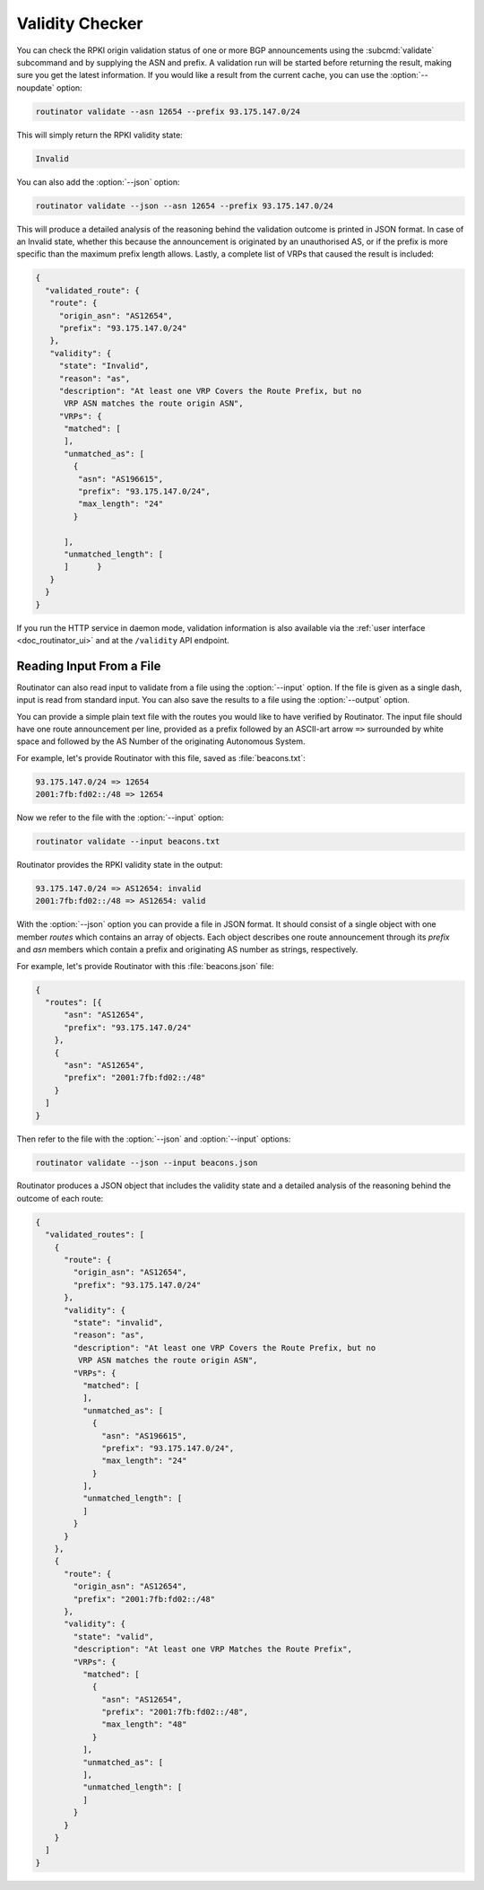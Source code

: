 .. _doc_routinator_validity_checker:

Validity Checker
================

You can check the RPKI origin validation status of one or more BGP announcements
using the :subcmd:`validate` subcommand and by supplying the ASN and prefix. A
validation run will be started before returning the result, making sure you get
the latest information. If you would like a result from the current cache, you
can use the :option:`--noupdate` option:

.. code-block:: text

   routinator validate --asn 12654 --prefix 93.175.147.0/24

This will simply return the RPKI validity state:
   
.. code-block:: text
   
   Invalid

You can also add the :option:`--json` option:

.. code-block:: text

   routinator validate --json --asn 12654 --prefix 93.175.147.0/24
   
This will produce a detailed analysis of the reasoning behind the validation
outcome is printed in JSON format. In case of an Invalid state, whether this
because the announcement is originated by an unauthorised AS, or if the prefix
is more specific than the maximum prefix length allows. Lastly, a complete list
of VRPs that caused the result is included:
   
.. code-block:: json   
   
   {
     "validated_route": {
      "route": {
        "origin_asn": "AS12654",
        "prefix": "93.175.147.0/24"
      },
      "validity": {
        "state": "Invalid",
        "reason": "as",
        "description": "At least one VRP Covers the Route Prefix, but no 
         VRP ASN matches the route origin ASN",
        "VRPs": {
         "matched": [
         ],
         "unmatched_as": [
           {
            "asn": "AS196615",
            "prefix": "93.175.147.0/24",
            "max_length": "24"
           }

         ],
         "unmatched_length": [
         ]      }
      }
     }
   }

If you run the HTTP service in daemon mode, validation information is also
available via the :ref:`user interface <doc_routinator_ui>` and at the
``/validity`` API endpoint.

Reading Input From a File
-------------------------

.. versionadded:: 0.9

Routinator can also read input to validate from a file using the
:option:`--input` option. If the file is given as a single dash, input is
read from standard input. You can also save the results to a file using the
:option:`--output` option.

You can provide a simple plain text file with the routes you would like to have
verified by Routinator. The input file should have one route announcement per
line, provided as a prefix followed by an ASCII-art arrow ``=>`` surrounded by
white space and followed by the AS Number of the originating Autonomous System.

For example, let's provide Routinator with this file, saved as
:file:`beacons.txt`:

.. code-block:: text

   93.175.147.0/24 => 12654
   2001:7fb:fd02::/48 => 12654

Now we refer to the file with the :option:`--input` option:

.. code-block:: text

   routinator validate --input beacons.txt 
   
Routinator provides the RPKI validity state in the output:   
   
.. code-block:: text   
   
   93.175.147.0/24 => AS12654: invalid
   2001:7fb:fd02::/48 => AS12654: valid

With the :option:`--json` option you can provide a file in JSON format. It
should consist of a single object with one member *routes*  which contains an
array of objects. Each object describes one route announcement through its
*prefix* and *asn* members which contain a prefix and originating AS number as
strings, respectively.

For example, let's provide Routinator with this :file:`beacons.json` file:

.. code-block:: json

  {
    "routes": [{
        "asn": "AS12654",
        "prefix": "93.175.147.0/24"
      },
      {
        "asn": "AS12654",
        "prefix": "2001:7fb:fd02::/48"
      }
    ]
  }

Then refer to the file with the :option:`--json` and :option:`--input`
options:

.. code-block:: text

  routinator validate --json --input beacons.json
  
Routinator produces a JSON object that includes the validity state and a
detailed analysis of the reasoning behind the outcome of each route:  
  
.. code-block:: json  
  
  {
    "validated_routes": [
      {
        "route": {
          "origin_asn": "AS12654",
          "prefix": "93.175.147.0/24"
        },
        "validity": {
          "state": "invalid",
          "reason": "as",
          "description": "At least one VRP Covers the Route Prefix, but no
           VRP ASN matches the route origin ASN",
          "VRPs": {
            "matched": [
            ],
            "unmatched_as": [
              {
                "asn": "AS196615",
                "prefix": "93.175.147.0/24",
                "max_length": "24"
              }
            ],
            "unmatched_length": [
            ]
          }
        }
      },
      {
        "route": {
          "origin_asn": "AS12654",
          "prefix": "2001:7fb:fd02::/48"
        },
        "validity": {
          "state": "valid",
          "description": "At least one VRP Matches the Route Prefix",
          "VRPs": {
            "matched": [
              {
                "asn": "AS12654",
                "prefix": "2001:7fb:fd02::/48",
                "max_length": "48"
              }
            ],
            "unmatched_as": [
            ],
            "unmatched_length": [
            ]
          }
        }
      }
    ]
  }